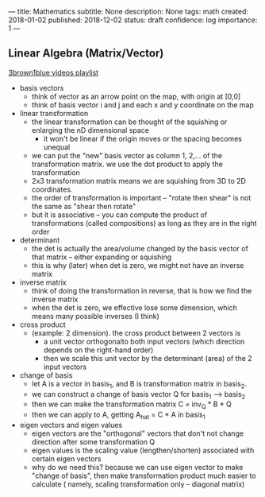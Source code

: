 ---
title: Mathematics
subtitle: None
description: None
tags: math
created: 2018-01-02
published: 2018-12-02
status: draft
confidence: log
importance: 1
---

** Linear Algebra (Matrix/Vector)
[[https://www.youtube.com/playlist?list=PLZHQObOWTQDPD3MizzM2xVFitgF8hE_ab][3brown1blue videos playlist]]
- basis vectors
 - think of vector as an arrow point on the map, with origin at [0,0]
 - think of basis vector i and j and each x and y coordinate on the map
- linear transformation 
 - the linear transformation can be thought of the squishing or enlarging the nD dimensional space
  - it won't be linear if the origin moves or the spacing becomes unequal
 - we can put the "new" basis vector as column 1, 2,... of the transformation matrix. we use the dot product to apply the transformation
 - 2x3 transformation matrix means we are squishing from 3D to 2D coordinates.
 - the order of transformation is important -- "rotate then shear" is not the same as "shear then rotate"
 - but it is associative -- you can compute the product of transformations (called compositions) as long as they are in the right order
- determinant
 - the det is actually the area/volume changed by the basis vector of that matrix -- either expanding or squishing
 - this is why (later) when det is zero, we might not have an inverse matrix
- inverse matrix
 - think of doing the transformation in reverse, that is how we find the inverse matrix
 - when the det is zero, we effective lose some dimension, which means many possible inverses (I think)
- cross product
 - (example: 2 dimension). the cross product between 2 vectors is 
  - a unit vector orthogonalto both input vectors (which direction depends on the right-hand order)
  - then we scale this unit vector by the determinant (area) of the 2 input vectors
- change of basis
 - let A is a vector in basis_1, and B is transformation matrix in basis_2.
 - we can construct a change of basis vector Q for basis_1 --> basis_2
 - then we can make the transformation matrix C = inv_Q * B * Q
 - then we can apply to A, getting A_hat = C * A in basis_1
- eigen vectors and eigen values
 - eigen vectors are the "orthogonal" vectors that don't not change direction after some transformation Q
 - eigen values is the scaling value (lengthen/shorten) associated with certain eigen vectors
 - why do we need this? because we can use eigen vector to make "change of basis", then make transformation product much easier to calculate ( namely, scaling transformation only -- diagonal matrix)
